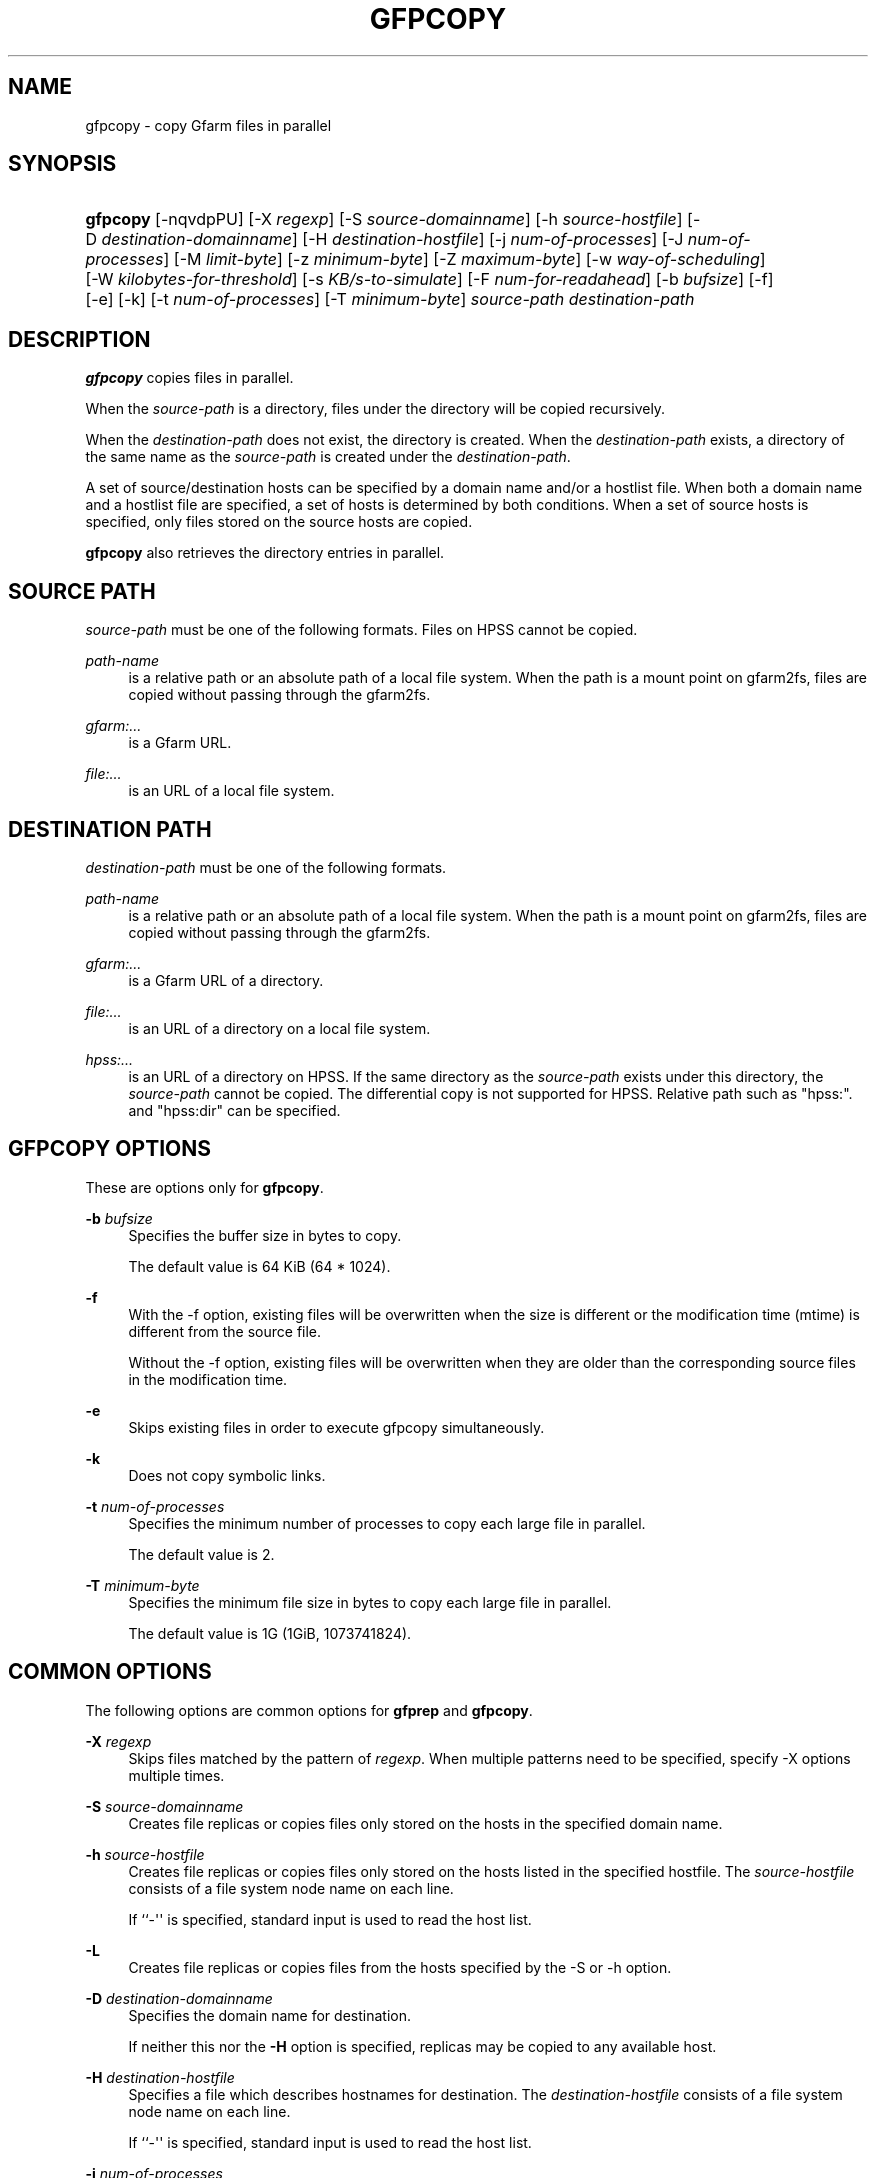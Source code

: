 '\" t
.\"     Title: gfpcopy
.\"    Author: [FIXME: author] [see http://docbook.sf.net/el/author]
.\" Generator: DocBook XSL Stylesheets v1.79.1 <http://docbook.sf.net/>
.\"      Date: 29 Dec 2021
.\"    Manual: Gfarm
.\"    Source: Gfarm
.\"  Language: English
.\"
.TH "GFPCOPY" "1" "29 Dec 2021" "Gfarm" "Gfarm"
.\" -----------------------------------------------------------------
.\" * Define some portability stuff
.\" -----------------------------------------------------------------
.\" ~~~~~~~~~~~~~~~~~~~~~~~~~~~~~~~~~~~~~~~~~~~~~~~~~~~~~~~~~~~~~~~~~
.\" http://bugs.debian.org/507673
.\" http://lists.gnu.org/archive/html/groff/2009-02/msg00013.html
.\" ~~~~~~~~~~~~~~~~~~~~~~~~~~~~~~~~~~~~~~~~~~~~~~~~~~~~~~~~~~~~~~~~~
.ie \n(.g .ds Aq \(aq
.el       .ds Aq '
.\" -----------------------------------------------------------------
.\" * set default formatting
.\" -----------------------------------------------------------------
.\" disable hyphenation
.nh
.\" disable justification (adjust text to left margin only)
.ad l
.\" -----------------------------------------------------------------
.\" * MAIN CONTENT STARTS HERE *
.\" -----------------------------------------------------------------
.SH "NAME"
gfpcopy \- copy Gfarm files in parallel
.SH "SYNOPSIS"
.HP \w'\fBgfpcopy\fR\ 'u
\fBgfpcopy\fR [\-nqvdpPU] [\-X\ \fIregexp\fR] [\-S\ \fIsource\-domainname\fR] [\-h\ \fIsource\-hostfile\fR] [\-D\ \fIdestination\-domainname\fR] [\-H\ \fIdestination\-hostfile\fR] [\-j\ \fInum\-of\-processes\fR] [\-J\ \fInum\-of\-processes\fR] [\-M\ \fIlimit\-byte\fR] [\-z\ \fIminimum\-byte\fR] [\-Z\ \fImaximum\-byte\fR] [\-w\ \fIway\-of\-scheduling\fR] [\-W\ \fIkilobytes\-for\-threshold\fR] [\-s\ \fIKB/s\-to\-simulate\fR] [\-F\ \fInum\-for\-readahead\fR] [\-b\ \fIbufsize\fR] [\-f] [\-e] [\-k] [\-t\ \fInum\-of\-processes\fR] [\-T\ \fIminimum\-byte\fR] \fIsource\-path\fR \fIdestination\-path\fR
.SH "DESCRIPTION"
.PP
\fBgfpcopy\fR
copies files in parallel\&.
.PP
When the
\fIsource\-path\fR
is a directory, files under the directory will be copied recursively\&.
.PP
When the
\fIdestination\-path\fR
does not exist, the directory is created\&. When the
\fIdestination\-path\fR
exists, a directory of the same name as the
\fIsource\-path\fR
is created under the
\fIdestination\-path\fR\&.
.PP
A set of source/destination hosts can be specified by a domain name and/or a hostlist file\&. When both a domain name and a hostlist file are specified, a set of hosts is determined by both conditions\&. When a set of source hosts is specified, only files stored on the source hosts are copied\&.
.PP
\fBgfpcopy\fR
also retrieves the directory entries in parallel\&.
.SH "SOURCE PATH"
.PP
\fIsource\-path\fR
must be one of the following formats\&. Files on HPSS cannot be copied\&.
.PP
\fIpath\-name\fR
.RS 4
is a relative path or an absolute path of a local file system\&. When the path is a mount point on gfarm2fs, files are copied without passing through the gfarm2fs\&.
.RE
.PP
\fIgfarm:\&.\&.\&.\fR
.RS 4
is a Gfarm URL\&.
.RE
.PP
\fIfile:\&.\&.\&.\fR
.RS 4
is an URL of a local file system\&.
.RE
.SH "DESTINATION PATH"
.PP
\fIdestination\-path\fR
must be one of the following formats\&.
.PP
\fIpath\-name\fR
.RS 4
is a relative path or an absolute path of a local file system\&. When the path is a mount point on gfarm2fs, files are copied without passing through the gfarm2fs\&.
.RE
.PP
\fIgfarm:\&.\&.\&.\fR
.RS 4
is a Gfarm URL of a directory\&.
.RE
.PP
\fIfile:\&.\&.\&.\fR
.RS 4
is an URL of a directory on a local file system\&.
.RE
.PP
\fIhpss:\&.\&.\&.\fR
.RS 4
is an URL of a directory on HPSS\&. If the same directory as the
\fIsource\-path\fR
exists under this directory, the
\fIsource\-path\fR
cannot be copied\&. The differential copy is not supported for HPSS\&. Relative path such as "hpss:"\&. and "hpss:dir" can be specified\&.
.RE
.SH "GFPCOPY OPTIONS"
.PP
These are options only for
\fBgfpcopy\fR\&.
.PP
\fB\-b\fR \fIbufsize\fR
.RS 4
Specifies the buffer size in bytes to copy\&.
.sp
The default value is 64 KiB (64 * 1024)\&.
.RE
.PP
\fB\-f\fR
.RS 4
With the \-f option, existing files will be overwritten when the size is different or the modification time (mtime) is different from the source file\&.
.sp
Without the \-f option, existing files will be overwritten when they are older than the corresponding source files in the modification time\&.
.RE
.PP
\fB\-e\fR
.RS 4
Skips existing files in order to execute gfpcopy simultaneously\&.
.RE
.PP
\fB\-k\fR
.RS 4
Does not copy symbolic links\&.
.RE
.PP
\fB\-t\fR \fInum\-of\-processes\fR
.RS 4
Specifies the minimum number of processes to copy each large file in parallel\&.
.sp
The default value is 2\&.
.RE
.PP
\fB\-T\fR \fIminimum\-byte\fR
.RS 4
Specifies the minimum file size in bytes to copy each large file in parallel\&.
.sp
The default value is 1G (1GiB, 1073741824)\&.
.RE
.SH "COMMON OPTIONS"
.PP
The following options are common options for
\fBgfprep\fR
and
\fBgfpcopy\fR\&.
.PP
\fB\-X\fR \fIregexp\fR
.RS 4
Skips files matched by the pattern of
\fIregexp\fR\&. When multiple patterns need to be specified, specify \-X options multiple times\&.
.RE
.PP
\fB\-S\fR \fIsource\-domainname\fR
.RS 4
Creates file replicas or copies files only stored on the hosts in the specified domain name\&.
.RE
.PP
\fB\-h\fR \fIsource\-hostfile\fR
.RS 4
Creates file replicas or copies files only stored on the hosts listed in the specified hostfile\&. The
\fIsource\-hostfile\fR
consists of a file system node name on each line\&.
.sp
If ``\-\*(Aq\*(Aq is specified, standard input is used to read the host list\&.
.RE
.PP
\fB\-L\fR
.RS 4
Creates file replicas or copies files from the hosts specified by the \-S or \-h option\&.
.RE
.PP
\fB\-D\fR \fIdestination\-domainname\fR
.RS 4
Specifies the domain name for destination\&.
.sp
If neither this nor the
\fB\-H\fR
option is specified, replicas may be copied to any available host\&.
.RE
.PP
\fB\-H\fR \fIdestination\-hostfile\fR
.RS 4
Specifies a file which describes hostnames for destination\&. The
\fIdestination\-hostfile\fR
consists of a file system node name on each line\&.
.sp
If ``\-\*(Aq\*(Aq is specified, standard input is used to read the host list\&.
.RE
.PP
\fB\-j\fR \fInum\-of\-processes\fR
.RS 4
Specifies the maximum number of processes to create file replicas (or copy files) simultaneously\&.
.sp
The default value is the parameter of client_parallel_copy in gfarm2\&.conf\&. (see man gfarm2\&.conf)
.sp
The maximum number of process per file system node for source or destination is the number of CPUs (see man
\fBgfhost\fR)\&.
.RE
.PP
\fB\-J\fR \fInum\-of\-processes\fR
.RS 4
Specifies the number of processes to retrieve directory entries in parallel\&.
.sp
The default value is 8\&.
.RE
.PP
\fB\-M\fR \fItotal\-byte\fR
.RS 4
Specifies the total file size in bytes to replicate or copy\&. This option is useful to increase the available capacity by moving the specified bytes of files\&.
.sp
The default value is unlimited\&.
.RE
.PP
\fB\-z\fR \fIminimum\-byte\fR
.RS 4
Specifies the minimum file size in bytes to replicate or copy\&. This option is useful not to replicate or copy small files\&.
.sp
The default value is unlimited\&.
.RE
.PP
\fB\-Z\fR \fImaximum\-byte\fR
.RS 4
Specifies the maximum file size in bytes to replicate or copy\&. This option is useful not to replicate or copy large files\&.
.sp
The default value is unlimited\&.
.RE
.PP
\fB\-w\fR \fIway\-of\-scheduling\fR
.RS 4
Specifies a scheduling method\&. ``noplan\*(Aq\*(Aq replicates/copies while finding files\&. ``greedy\*(Aq\*(Aq schedules greedily the order of replication/copy beforehand\&.
.sp
The default behavior is ``noplan\*(Aq\*(Aq\&.
.sp
``greedy\*(Aq\*(Aq scheduling cannot use with the \-N option and \-m option\&.
.RE
.PP
\fB\-W\fR \fIkibibytes\fR
.RS 4
Specifies a threshold size/cost(KiB) to flat costs of Connections\&. A Connection means a scheduling information to assign files per a child\-process
.sp
This option is effective with \-w greedy\&.
.sp
The default value is 50*1024 KiB (50 MiB)\&.
.RE
.PP
\fB\-I\fR \fIsec\-to\-update\fR
.RS 4
Specifies the interval in seconds to collect load average and available capacity\&.
.sp
Default is 300 seconds\&.
.RE
.PP
\fB\-B\fR
.RS 4
Gfarm 2\&.6\&.16 or later does not select high loaded file system nodes\&. This option disables this feature\&.
.sp
High loaded node is defined by having more CPU load than schedule_busy_load_thresh * number of CPUs\&. For details of schedule_busy_load_thresh, refer to a manual page of gfarm2\&.conf\&.
.RE
.PP
\fB\-U\fR
.RS 4
Disables checking the available disk space of the selected node every time\&.
.RE
.PP
\fB\-F\fR \fInum\-of\-dirents\fR
.RS 4
Specifies the number of readahead entries to retrieve the directory entries\&.
.sp
The default value is 10000\&.
.RE
.PP
\fB\-s\fR \fIkilobytes\-per\-second\fR
.RS 4
Specifies a throughput(KB/s) to simulate the replication/copy, and does nothing (gets file information only)\&.
.RE
.PP
\fB\-n\fR
.RS 4
Does nothing\&.
.RE
.PP
\fB\-p\fR
.RS 4
Reports the total performance information\&.
.RE
.PP
\fB\-P\fR
.RS 4
Reports the performance information for each file and all files\&.
.RE
.PP
\fB\-q\fR
.RS 4
Suppresses non\-error messages\&.
.RE
.PP
\fB\-v\fR
.RS 4
Displays verbose output\&.
.RE
.PP
\fB\-d\fR
.RS 4
Displays debug output\&.
.RE
.PP
\fB\-?\fR
.RS 4
Displays a list of command options\&.
.RE
.SH "EXAMPLES"
.PP
To copy files under the directory recursively\&.
.sp
.if n \{\
.RS 4
.\}
.nf
$ gfpcopy gfarm:///dir file:///tmp/dir
.fi
.if n \{\
.RE
.\}
.sp
.if n \{\
.RS 4
.\}
.nf
$ gfpcopy file:///tmp/dir gfarm:///dir
.fi
.if n \{\
.RE
.\}
.sp
.if n \{\
.RS 4
.\}
.nf
$ gfpcopy gfarm:///dir1 gfarm:///dir2
.fi
.if n \{\
.RE
.\}
.sp
.if n \{\
.RS 4
.\}
.nf
$ gfpcopy gfarm:///dir hpss:///tmp/dir
.fi
.if n \{\
.RE
.\}
.sp
.if n \{\
.RS 4
.\}
.nf
$ cd /mnt/gfarm2fs
$ gfpcopy dir /tmp/dir
.fi
.if n \{\
.RE
.\}
.PP
To copy a file\&.
.sp
.if n \{\
.RS 4
.\}
.nf
$ gfpcopy gfarm:///dir/file file:///dir
.fi
.if n \{\
.RE
.\}
.sp
.if n \{\
.RS 4
.\}
.nf
$ cd /mnt/gfarm2fs
$ gfpcopy file /tmp/dir
.fi
.if n \{\
.RE
.\}
.SH "NOTES"
.PP
To retrieve the directory entries efficiently, it is better to execute
\fBgfpcopy\fR
command near the metadata server\&. When you need to execute
\fBgfpcopy\fR
command far from the metadata server, increase the parallelism by the \-j and \-J options\&.
.SH "SEE ALSO"
.PP
\fBgfcp\fR(1),
\fBgfprep\fR(1),
\fBgfreg\fR(1),
\fBgfexport\fR(1),
\fBgfarm2.conf\fR(5)
